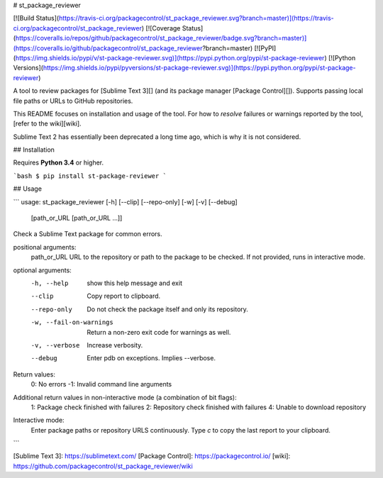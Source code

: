 # st_package_reviewer

[![Build Status](https://travis-ci.org/packagecontrol/st_package_reviewer.svg?branch=master)](https://travis-ci.org/packagecontrol/st_package_reviewer)
[![Coverage Status](https://coveralls.io/repos/github/packagecontrol/st_package_reviewer/badge.svg?branch=master)](https://coveralls.io/github/packagecontrol/st_package_reviewer?branch=master)
[![PyPI](https://img.shields.io/pypi/v/st-package-reviewer.svg)](https://pypi.python.org/pypi/st-package-reviewer)
[![Python Versions](https://img.shields.io/pypi/pyversions/st-package-reviewer.svg)](https://pypi.python.org/pypi/st-package-reviewer)

A tool to review packages for [Sublime Text 3][]
(and its package manager [Package Control][]).
Supports passing local file paths
or URLs to GitHub repositories.

This README focuses on installation and usage of the tool.
For how to *resolve* failures or warnings
reported by the tool,
[refer to the wiki][wiki].

Sublime Text 2 has essentially been deprecated
a long time ago,
which is why it is not considered.


## Installation

Requires **Python 3.4** or higher.

```bash
$ pip install st-package-reviewer
```


## Usage

```
usage: st_package_reviewer [-h] [--clip] [--repo-only] [-w] [-v] [--debug]
                           [path_or_URL [path_or_URL ...]]

Check a Sublime Text package for common errors.

positional arguments:
  path_or_URL           URL to the repository or path to the package to be checked. If not provided, runs in interactive mode.

optional arguments:
  -h, --help            show this help message and exit
  --clip                Copy report to clipboard.
  --repo-only           Do not check the package itself and only its repository.
  -w, --fail-on-warnings
                        Return a non-zero exit code for warnings as well.
  -v, --verbose         Increase verbosity.
  --debug               Enter pdb on exceptions. Implies --verbose.

Return values:
    0: No errors
    -1: Invalid command line arguments

Additional return values in non-interactive mode (a combination of bit flags):
    1: Package check finished with failures
    2: Repository check finished with failures
    4: Unable to download repository

Interactive mode:
    Enter package paths or repository URLS continuously.
    Type `c` to copy the last report to your clipboard.

```


[Sublime Text 3]: https://sublimetext.com/
[Package Control]: https://packagecontrol.io/
[wiki]: https://github.com/packagecontrol/st_package_reviewer/wiki


